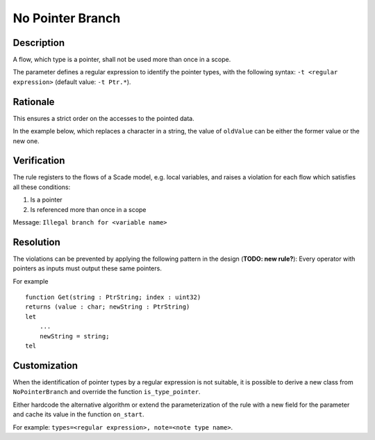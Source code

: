 ..
   index:: pair: No Pointer Branch; Rule

.. index:: single: No Pointer Branch

No Pointer Branch
=================

.. rule::
   :filename: no_pointer_branch.py
   :class: NoPointerBranch
   :id: id_0091
   :reference: n/a
   :tags: modelling

   Pointer flows must not branch

Description
----------------
A flow, which type is a pointer, shall not be used more than once in a scope.

.. end_description

The parameter defines a regular expression to identify the pointer types,
with the following syntax: ``-t <regular expression>`` (default value: ``-t Ptr.*``).

Rationale
----------------

This ensures a strict order on the accesses to the pointed data.

In the example below, which replaces a character in a string, the value of ``oldValue`` can be either the former value or the new one.

.. image:: img/no_pointer_branch_1.png

Verification
----------------

The rule registers to the flows of a Scade model, e.g. local variables, and raises a violation for each flow which satisfies all these conditions:

1. Is a pointer
2. Is referenced more than once in a scope

Message: ``Illegal branch for <variable name>``

Resolution
----------------

The violations can be prevented by applying the following pattern in the design (**TODO: new rule?**):
Every operator with pointers as inputs must output these same pointers.

For example ::

   function Get(string : PtrString; index : uint32)
   returns (value : char; newString : PtrString)
   let
       ...
       newString = string;
   tel

Customization
----------------

When the identification of pointer types by a regular expression is not suitable,
it is possible to derive a new class from ``NoPointerBranch`` and override the function ``is_type_pointer``.

Either hardcode the alternative algorithm or extend the parameterization of the rule with a new field for the parameter and cache its value in the function ``on_start``.

For example: ``types=<regular expression>, note=<note type name>``.
